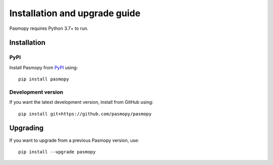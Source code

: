 Installation and upgrade guide
==============================

Pasmopy requires Python 3.7+ to run.

Installation
------------

PyPI
^^^^

Install Pasmopy from `PyPI <https://pypi.org/project/pasmopy/>`_ using::

   pip install pasmopy

Development version
^^^^^^^^^^^^^^^^^^^

If you want the latest development version, install from GitHub using::

   pip install git+https://github.com/pasmopy/pasmopy

Upgrading
---------

If you want to upgrade from a previous Pasmopy version, use::

   pip install --upgrade pasmopy
